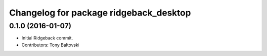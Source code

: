 ^^^^^^^^^^^^^^^^^^^^^^^^^^^^^^^^^^^^^^^
Changelog for package ridgeback_desktop
^^^^^^^^^^^^^^^^^^^^^^^^^^^^^^^^^^^^^^^

0.1.0 (2016-01-07)
------------------
* Initial Ridgeback commit.
* Contributors: Tony Baltovski
